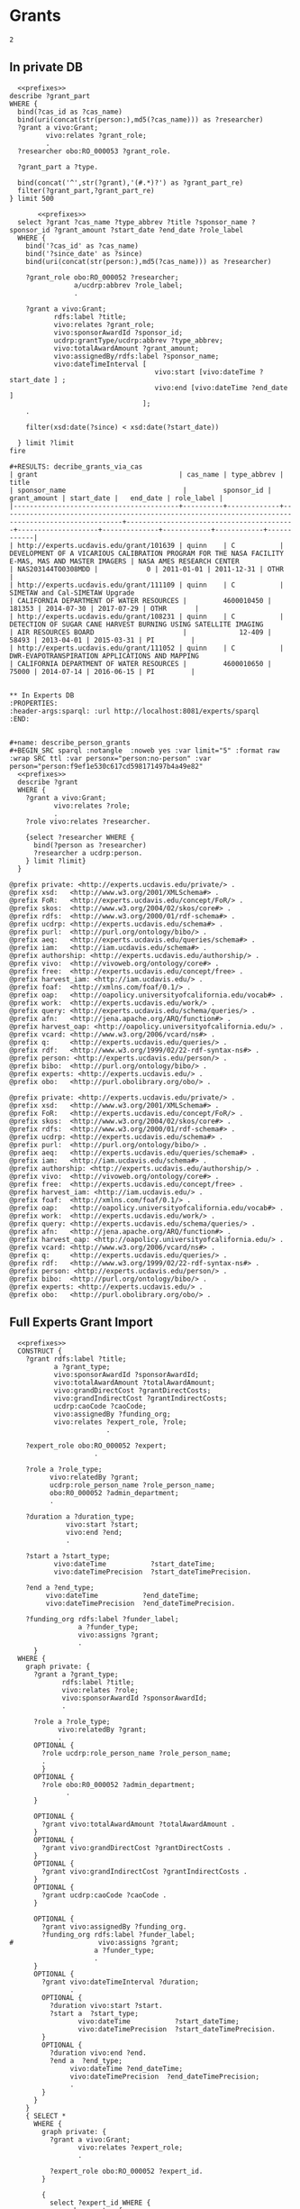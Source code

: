 * Grants

#+call: prefixes.org:lob-ingest()

#+RESULTS:
: 2


** In private DB
:PROPERTIES:
:header-args:sparql: :url http://localhost:8081/private/sparql
:END:

#+name: decribe_grants_via_cas
#+BEGIN_SRC sparql :notangle  :noweb yes :var limit="5" :format raw :wrap SRC ttl :var cas_id="quinn"
    <<prefixes>>
  describe ?grant_part
  WHERE {
    bind(?cas_id as ?cas_name)
    bind(uri(concat(str(person:),md5(?cas_name))) as ?researcher)
    ?grant a vivo:Grant;
           vivo:relates ?grant_role;
           .
    ?researcher obo:RO_000053 ?grant_role.

    ?grant_part a ?type.

    bind(concat('^',str(?grant),'(#.*)?') as ?grant_part_re)
    filter(?grant_part,?grant_part_re)
  } limit 500
#+END_SRC

#+name: decribe_grants_via_cas
#+BEGIN_SRC sparql :notangle  :noweb yes :var limit="5" :var cas_id="quinn" :var since_date="2010-01-01"
       <<prefixes>>
  select ?grant ?cas_name ?type_abbrev ?title ?sponsor_name ?sponsor_id ?grant_amount ?start_date ?end_date ?role_label
  WHERE {
    bind('?cas_id' as ?cas_name)
    bind('?since_date' as ?since)
    bind(uri(concat(str(person:),md5(?cas_name))) as ?researcher)

    ?grant_role obo:RO_000052 ?researcher;
                a/ucdrp:abbrev ?role_label;
                .

    ?grant a vivo:Grant;
           rdfs:label ?title;
           vivo:relates ?grant_role;
           vivo:sponsorAwardId ?sponsor_id;
           ucdrp:grantType/ucdrp:abbrev ?type_abbrev;
           vivo:totalAwardAmount ?grant_amount;
           vivo:assignedBy/rdfs:label ?sponsor_name;
           vivo:dateTimeInterval [
                                    vivo:start [vivo:dateTime ?start_date ] ;
                                    vivo:end [vivo:dateTime ?end_date ]
                                 ];
    .

    filter(xsd:date(?since) < xsd:date(?start_date))

  } limit ?limit
fire

#+RESULTS: decribe_grants_via_cas
| grant                                   | cas_name | type_abbrev | title                                                                                              | sponsor_name                             |         sponsor_id | grant_amount | start_date |   end_date | role_label |
|-----------------------------------------+----------+-------------+----------------------------------------------------------------------------------------------------+------------------------------------------+--------------------+--------------+------------+------------+------------|
| http://experts.ucdavis.edu/grant/101639 | quinn    | C           | DEVELOPMENT OF A VICARIOUS CALIBRATION PROGRAM FOR THE NASA FACILITY E-MAS, MAS AND MASTER IMAGERS | NASA AMES RESEARCH CENTER                | NAS203144TO0308MDD |            0 | 2011-01-01 | 2011-12-31 | OTHR       |
| http://experts.ucdavis.edu/grant/111109 | quinn    | C           | SIMETAW and Cal-SIMETAW Upgrade                                                                    | CALIFORNIA DEPARTMENT OF WATER RESOURCES |         4600010450 |       181353 | 2014-07-30 | 2017-07-29 | OTHR       |
| http://experts.ucdavis.edu/grant/108231 | quinn    | C           | DETECTION OF SUGAR CANE HARVEST BURNING USING SATELLITE IMAGING                                    | AIR RESOURCES BOARD                      |             12-409 |        58493 | 2013-04-01 | 2015-03-31 | PI         |
| http://experts.ucdavis.edu/grant/111052 | quinn    | C           | DWR-EVAPOTRANSPIRATION APPLICATIONS AND MAPPING                                                    | CALIFORNIA DEPARTMENT OF WATER RESOURCES |         4600010650 |        75000 | 2014-07-14 | 2016-06-15 | PI         |


** In Experts DB
:PROPERTIES:
:header-args:sparql: :url http://localhost:8081/experts/sparql
:END:


#+name: describe_person_grants
#+BEGIN_SRC sparql :notangle  :noweb yes :var limit="5" :format raw :wrap SRC ttl :var personx="person:no-person" :var person="person:f9ef1e530c617cd598171497b4a49e82"
  <<prefixes>>
  describe ?grant
  WHERE {
    ?grant a vivo:Grant;
           vivo:relates ?role;
           .
    ?role vivo:relates ?researcher.

    {select ?researcher WHERE {
      bind(?person as ?researcher)
      ?researcher a ucdrp:person.
    } limit ?limit}
  }
#+END_SRC

#+RESULTS: describe_person_grants
#+begin_SRC ttl
@prefix private: <http://experts.ucdavis.edu/private/> .
@prefix xsd:   <http://www.w3.org/2001/XMLSchema#> .
@prefix FoR:   <http://experts.ucdavis.edu/concept/FoR/> .
@prefix skos:  <http://www.w3.org/2004/02/skos/core#> .
@prefix rdfs:  <http://www.w3.org/2000/01/rdf-schema#> .
@prefix ucdrp: <http://experts.ucdavis.edu/schema#> .
@prefix purl:  <http://purl.org/ontology/bibo/> .
@prefix aeq:   <http://experts.ucdavis.edu/queries/schema#> .
@prefix iam:   <http://iam.ucdavis.edu/schema#> .
@prefix authorship: <http://experts.ucdavis.edu/authorship/> .
@prefix vivo:  <http://vivoweb.org/ontology/core#> .
@prefix free:  <http://experts.ucdavis.edu/concept/free> .
@prefix harvest_iam: <http://iam.ucdavis.edu/> .
@prefix foaf:  <http://xmlns.com/foaf/0.1/> .
@prefix oap:   <http://oapolicy.universityofcalifornia.edu/vocab#> .
@prefix work:  <http://experts.ucdavis.edu/work/> .
@prefix query: <http://experts.ucdavis.edu/schema/queries/> .
@prefix afn:   <http://jena.apache.org/ARQ/function#> .
@prefix harvest_oap: <http://oapolicy.universityofcalifornia.edu/> .
@prefix vcard: <http://www.w3.org/2006/vcard/ns#> .
@prefix q:     <http://experts.ucdavis.edu/queries/> .
@prefix rdf:   <http://www.w3.org/1999/02/22-rdf-syntax-ns#> .
@prefix person: <http://experts.ucdavis.edu/person/> .
@prefix bibo:  <http://purl.org/ontology/bibo/> .
@prefix experts: <http://experts.ucdavis.edu/> .
@prefix obo:   <http://purl.obolibrary.org/obo/> .
#+end_SRC

#+call: describe_person_grants(person="person:f9ef1e530c617cd598171497b4a49e82")

#+RESULTS:
#+begin_SRC ttl
@prefix private: <http://experts.ucdavis.edu/private/> .
@prefix xsd:   <http://www.w3.org/2001/XMLSchema#> .
@prefix FoR:   <http://experts.ucdavis.edu/concept/FoR/> .
@prefix skos:  <http://www.w3.org/2004/02/skos/core#> .
@prefix rdfs:  <http://www.w3.org/2000/01/rdf-schema#> .
@prefix ucdrp: <http://experts.ucdavis.edu/schema#> .
@prefix purl:  <http://purl.org/ontology/bibo/> .
@prefix aeq:   <http://experts.ucdavis.edu/queries/schema#> .
@prefix iam:   <http://iam.ucdavis.edu/schema#> .
@prefix authorship: <http://experts.ucdavis.edu/authorship/> .
@prefix vivo:  <http://vivoweb.org/ontology/core#> .
@prefix free:  <http://experts.ucdavis.edu/concept/free> .
@prefix harvest_iam: <http://iam.ucdavis.edu/> .
@prefix foaf:  <http://xmlns.com/foaf/0.1/> .
@prefix oap:   <http://oapolicy.universityofcalifornia.edu/vocab#> .
@prefix work:  <http://experts.ucdavis.edu/work/> .
@prefix query: <http://experts.ucdavis.edu/schema/queries/> .
@prefix afn:   <http://jena.apache.org/ARQ/function#> .
@prefix harvest_oap: <http://oapolicy.universityofcalifornia.edu/> .
@prefix vcard: <http://www.w3.org/2006/vcard/ns#> .
@prefix q:     <http://experts.ucdavis.edu/queries/> .
@prefix rdf:   <http://www.w3.org/1999/02/22-rdf-syntax-ns#> .
@prefix person: <http://experts.ucdavis.edu/person/> .
@prefix bibo:  <http://purl.org/ontology/bibo/> .
@prefix experts: <http://experts.ucdavis.edu/> .
@prefix obo:   <http://purl.obolibrary.org/obo/> .
#+end_SRC


** Full Experts Grant Import
:PROPERTIES:
:header-args:sparql: :url http://localhost:8081/harvest.4RtO/sparql
:END:

#+name: construct_expert_grants
#+BEGIN_SRC sparql :notangle  :noweb yes :var limit="1" :format raw :wrap SRC ttl
    <<prefixes>>
    CONSTRUCT {
      ?grant rdfs:label ?title;
             a ?grant_type;
             vivo:sponsorAwardId ?sponsorAwardId;
             vivo:totalAwardAmount ?totalAwardAmount;
             vivo:grandDirectCost ?grantDirectCosts;
             vivo:grandIndirectCost ?grantIndirectCosts;
             ucdrp:caoCode ?caoCode;
             vivo:assignedBy ?funding_org;
             vivo:relates ?expert_role, ?role;
                          .

      ?expert_role obo:RO_000052 ?expert;
                       .

      ?role a ?role_type;
            vivo:relatedBy ?grant;
            ucdrp:role_person_name ?role_person_name;
            obo:R0_000052 ?admin_department;
            .

      ?duration a ?duration_type;
                vivo:start ?start;
                vivo:end ?end;
                .

      ?start a ?start_type;
             vivo:dateTime           ?start_dateTime;
             vivo:dateTimePrecision  ?start_dateTimePrecision.

      ?end a ?end_type;
           vivo:dateTime           ?end_dateTime;
           vivo:dateTimePrecision  ?end_dateTimePrecision.

      ?funding_org rdfs:label ?funder_label;
                   a ?funder_type;
                   vivo:assigns ?grant;
                   .
        }
    WHERE {
      graph private: {
        ?grant a ?grant_type;
               rdfs:label ?title;
               vivo:relates ?role;
               vivo:sponsorAwardId ?sponsorAwardId;
               .

        ?role a ?role_type;
              vivo:relatedBy ?grant;
              .
        OPTIONAL {
          ?role ucdrp:role_person_name ?role_person_name;
          .
          }
        OPTIONAL {
          ?role obo:R0_000052 ?admin_department;
                .
        }

        OPTIONAL {
          ?grant vivo:totalAwardAmount ?totalAwardAmount .
        }
        OPTIONAL {
          ?grant vivo:grandDirectCost ?grantDirectCosts .
        }
        OPTIONAL {
          ?grant vivo:grandIndirectCost ?grantIndirectCosts .
        }
        OPTIONAL {
          ?grant ucdrp:caoCode ?caoCode .
        }

        OPTIONAL {
          ?grant vivo:assignedBy ?funding_org.
          ?funding_org rdfs:label ?funder_label;
  #                     vivo:assigns ?grant;
                       a ?funder_type;
                       .
        }
        OPTIONAL {
          ?grant vivo:dateTimeInterval ?duration;
                 .
          OPTIONAL {
            ?duration vivo:start ?start.
            ?start a  ?start_type;
                   vivo:dateTime           ?start_dateTime;
                   vivo:dateTimePrecision  ?start_dateTimePrecision.
          }
          OPTIONAL {
            ?duration vivo:end ?end.
            ?end a  ?end_type;
                 vivo:dateTime ?end_dateTime;
                 vivo:dateTimePrecision  ?end_dateTimePrecision;
                 .
          }
        }
      }
      { SELECT *
        WHERE {
          graph private: {
            ?grant a vivo:Grant;
                   vivo:relates ?expert_role;
                   .

            ?expert_role obo:RO_000052 ?expert_id.
          }

          {
            select ?expert_id WHERE {
              graph experts: {
                ?expert_id a ucdrp:person ;
                .
              }
            } limit ?limit}
        }
      }
    }
#+END_SRC

#+RESULTS: construct_expert_grants
#+begin_SRC ttl
@prefix private: <http://experts.ucdavis.edu/private/> .
@prefix xsd:   <http://www.w3.org/2001/XMLSchema#> .
@prefix FoR:   <http://experts.ucdavis.edu/concept/FoR/> .
@prefix skos:  <http://www.w3.org/2004/02/skos/core#> .
@prefix rdfs:  <http://www.w3.org/2000/01/rdf-schema#> .
@prefix ucdrp: <http://experts.ucdavis.edu/schema#> .
@prefix purl:  <http://purl.org/ontology/bibo/> .
@prefix aeq:   <http://experts.ucdavis.edu/queries/schema#> .
@prefix iam:   <http://iam.ucdavis.edu/schema#> .
@prefix authorship: <http://experts.ucdavis.edu/authorship/> .
@prefix vivo:  <http://vivoweb.org/ontology/core#> .
@prefix free:  <http://experts.ucdavis.edu/concept/free> .
@prefix harvest_iam: <http://iam.ucdavis.edu/> .
@prefix foaf:  <http://xmlns.com/foaf/0.1/> .
@prefix oap:   <http://oapolicy.universityofcalifornia.edu/vocab#> .
@prefix work:  <http://experts.ucdavis.edu/work/> .
@prefix query: <http://experts.ucdavis.edu/schema/queries/> .
@prefix afn:   <http://jena.apache.org/ARQ/function#> .
@prefix harvest_oap: <http://oapolicy.universityofcalifornia.edu/> .
@prefix vcard: <http://www.w3.org/2006/vcard/ns#> .
@prefix q:     <http://experts.ucdavis.edu/queries/> .
@prefix rdf:   <http://www.w3.org/1999/02/22-rdf-syntax-ns#> .
@prefix person: <http://experts.ucdavis.edu/person/> .
@prefix bibo:  <http://purl.org/ontology/bibo/> .
@prefix experts: <http://experts.ucdavis.edu/> .
@prefix obo:   <http://purl.obolibrary.org/obo/> .
#+end_SRC



** Harvest Style Grants
:PROPERTIES:
:header-args:sparql: :url http://localhost:8081/harvest.JXic/sparql
:END:

#+name: select_harvest_grants
#+BEGIN_SRC sparql  :noweb yes :var limit="5"
     <<prefixes>>
  select *
  WHERE {
    graph private: {
      ?grant rdfs:label ?title;
             vivo:relates ?roles;
             .
    }
    { SELECT *
      WHERE {
        graph private: {
          ?grant a vivo:Grant;
                 vivo:relates ?expert_role;
                 .

          ?expert_role obo:RO_000052 ?expert_id.
        }

        {
          select ?expert_id WHERE {
            graph harvest_oap: {
              ?user oap:experts_person_id ?expert_id ;
              .
            }
          } limit ?limit}
      }
    }
  }
#+END_SRC

#+name: construct_harvest_grants
#+BEGIN_SRC sparql :notangle  :noweb yes :var limit="5" :format raw :wrap SRC ttl
    <<prefixes>>
    CONSTRUCT {
      ?grant rdfs:label ?title;
             a ?grant_type;
             vivo:sponsorAwardId ?sponsorAwardId;
             vivo:totalAwardAmount ?totalAwardAmount;
             vivo:grandDirectCost ?grantDirectCosts;
             vivo:grandIndirectCost ?grantIndirectCosts;
             ucdrp:caoCode ?caoCode;
             vivo:assignedBy ?funding_org;
             vivo:relates ?expert_role, ?role;
                          .

      ?expert_role obo:RO_000052 ?expert;
                       .

      ?role a ?role_type;
            vivo:relatedBy ?grant;
            ucdrp:role_person_name ?role_person_name;
            obo:R0_000052 ?admin_department;
            .

      ?duration a ?duration_type;
                vivo:start ?start;
                vivo:end ?end;
                .

      ?start a ?start_type;
             vivo:dateTime           ?start_dateTime;
             vivo:dateTimePrecision  ?start_dateTimePrecision.

      ?end a ?end_type;
           vivo:dateTime           ?end_dateTime;
           vivo:dateTimePrecision  ?end_dateTimePrecision.

      ?funding_org rdfs:label ?funder_label;
                   a ?funder_type;
                   vivo:assigns ?grant;
                   .
        }
    WHERE {
      graph private: {
        ?grant a ?grant_type;
               rdfs:label ?title;
               vivo:relates ?role;
               vivo:sponsorAwardId ?sponsorAwardId;
               .

        ?role a ?role_type;
              vivo:relatedBy ?grant;
              .
        OPTIONAL {
          ?role ucdrp:role_person_name ?role_person_name;
          .
          }
        OPTIONAL {
          ?role obo:R0_000052 ?admin_department;
                .
        }

        OPTIONAL {
          ?grant vivo:totalAwardAmount ?totalAwardAmount .
        }
        OPTIONAL {
          ?grant vivo:grandDirectCost ?grantDirectCosts .
        }
        OPTIONAL {
          ?grant vivo:grandIndirectCost ?grantIndirectCosts .
        }
        OPTIONAL {
          ?grant ucdrp:caoCode ?caoCode .
        }

        OPTIONAL {
          ?grant vivo:assignedBy ?funding_org.
          ?funding_org rdfs:label ?funder_label;
  #                     vivo:assigns ?grant;
                       a ?funder_type;
                       .
        }
        OPTIONAL {
          ?grant vivo:dateTimeInterval ?duration;
                 .
          OPTIONAL {
            ?duration vivo:start ?start.
            ?start a  ?start_type;
                   vivo:dateTime           ?start_dateTime;
                   vivo:dateTimePrecision  ?start_dateTimePrecision.
          }
          OPTIONAL {
            ?duration vivo:end ?end.
            ?end a  ?end_type;
                 vivo:dateTime ?end_dateTime;
                 vivo:dateTimePrecision  ?end_dateTimePrecision;
                 .
          }
        }
      }
      { SELECT *
        WHERE {
          graph private: {
            ?grant a vivo:Grant;
                   vivo:relates ?expert_role;
                   .

            ?expert_role obo:RO_000052 ?expert_id.
          }

          {
            select ?expert_id WHERE {
              graph harvest_oap: {
                ?user oap:experts_person_id ?expert_id ;
                .
              }
            } limit ?limit}
        }
      }
    }
#+END_SRC

#+RESULTS: construct_harvest_grants
#+begin_SRC ttl
@prefix private: <http://experts.ucdavis.edu/private/> .
@prefix xsd:   <http://www.w3.org/2001/XMLSchema#> .
@prefix FoR:   <http://experts.ucdavis.edu/concept/FoR/> .
@prefix skos:  <http://www.w3.org/2004/02/skos/core#> .
@prefix rdfs:  <http://www.w3.org/2000/01/rdf-schema#> .
@prefix ucdrp: <http://experts.ucdavis.edu/schema#> .
@prefix purl:  <http://purl.org/ontology/bibo/> .
@prefix aeq:   <http://experts.ucdavis.edu/queries/schema#> .
@prefix iam:   <http://iam.ucdavis.edu/schema#> .
@prefix authorship: <http://experts.ucdavis.edu/authorship/> .
@prefix vivo:  <http://vivoweb.org/ontology/core#> .
@prefix free:  <http://experts.ucdavis.edu/concept/free> .
@prefix harvest_iam: <http://iam.ucdavis.edu/> .
@prefix foaf:  <http://xmlns.com/foaf/0.1/> .
@prefix oap:   <http://oapolicy.universityofcalifornia.edu/vocab#> .
@prefix work:  <http://experts.ucdavis.edu/work/> .
@prefix query: <http://experts.ucdavis.edu/schema/queries/> .
@prefix afn:   <http://jena.apache.org/ARQ/function#> .
@prefix harvest_oap: <http://oapolicy.universityofcalifornia.edu/> .
@prefix vcard: <http://www.w3.org/2006/vcard/ns#> .
@prefix q:     <http://experts.ucdavis.edu/queries/> .
@prefix rdf:   <http://www.w3.org/1999/02/22-rdf-syntax-ns#> .
@prefix person: <http://experts.ucdavis.edu/person/> .
@prefix bibo:  <http://purl.org/ontology/bibo/> .
@prefix experts: <http://experts.ucdavis.edu/> .
@prefix obo:   <http://purl.obolibrary.org/obo/> .

<http://experts.ucdavis.edu/admin_role/030250-13118>
        a               vivo:AdminRole ;
        vivo:relatedBy  <http://experts.ucdavis.edu/grant/13118> .

<http://experts.ucdavis.edu/pi_role/e90ac85ef05ad62a2f0ae2ea4d330ea0-102424>
        a                       ucdrp:PrincipalInvestigatorRole , vivo:PrincipalInvestigatorRole ;
        ucdrp:role_person_name  "USTIN, SUSAN L" ;
        vivo:relatedBy          <http://experts.ucdavis.edu/grant/102424> .

<http://experts.ucdavis.edu/admin_role/024025-111109>
        a               vivo:AdminRole ;
        vivo:relatedBy  <http://experts.ucdavis.edu/grant/111109> .

<http://experts.ucdavis.edu/pi_role/fa2b57131f3908b739eb08a0817a3f9b-6694>
        a                       ucdrp:PrincipalInvestigatorRole , vivo:PrincipalInvestigatorRole ;
        ucdrp:role_person_name  "X#077061, MICHAEL" ;
        vivo:relatedBy          <http://experts.ucdavis.edu/grant/6694> .

<http://experts.ucdavis.edu/grant/13118#duration>
        vivo:end    <http://experts.ucdavis.edu/grant/13118#end> ;
        vivo:start  <http://experts.ucdavis.edu/grant/13118#start> .

<http://experts.ucdavis.edu/grant/111109>
        a                      vivo:Grant ;
        rdfs:label             "SIMETAW and Cal-SIMETAW Upgrade" ;
        vivo:assignedBy        <http://experts.ucdavis.edu/funding_org/6550> ;
        vivo:relates           <http://experts.ucdavis.edu/admin_role/024025-111109> , <http://experts.ucdavis.edu/pi_role/ef25d40bfaea6c15262fc706534ea59d-111109> , <http://experts.ucdavis.edu/grant/111109#rolef9ef1e530c617cd598171497b4a49e82-OTHR> ;
        vivo:sponsorAwardId    "4600010450" ;
        vivo:totalAwardAmount  181353 .

<http://experts.ucdavis.edu/grant/111052>
        a                      vivo:Grant ;
        rdfs:label             "DWR-EVAPOTRANSPIRATION APPLICATIONS AND MAPPING" ;
        vivo:assignedBy        <http://experts.ucdavis.edu/funding_org/6550> ;
        vivo:relates           <http://experts.ucdavis.edu/admin_role/100010-111052> , <http://experts.ucdavis.edu/pi_role/f9ef1e530c617cd598171497b4a49e82-111052> ;
        vivo:sponsorAwardId    "4600010650" ;
        vivo:totalAwardAmount  75000 .

<http://experts.ucdavis.edu/grant/108231#end>
        a                       vivo:DateTimeValue ;
        vivo:dateTime           "2015-03-31" ;
        vivo:dateTimePrecision  vivo:yearMonthDayPrecision .

<http://experts.ucdavis.edu/grant/101639#duration>
        vivo:end    <http://experts.ucdavis.edu/grant/101639#end> ;
        vivo:start  <http://experts.ucdavis.edu/grant/101639#start> .

<http://experts.ucdavis.edu/grant/102424#duration>
        vivo:end    <http://experts.ucdavis.edu/grant/102424#end> ;
        vivo:start  <http://experts.ucdavis.edu/grant/102424#start> .

<http://experts.ucdavis.edu/grant/6694#end>
        a                       vivo:DateTimeValue ;
        vivo:dateTime           "2008-09-30" ;
        vivo:dateTimePrecision  vivo:yearMonthDayPrecision .

<http://experts.ucdavis.edu/grant/101639#rolef9ef1e530c617cd598171497b4a49e82-OTHR>
        a                       ucdrp:GrantOtherRole , vivo:ResearcherRole ;
        ucdrp:role_person_name  "HART, QUINN J" ;
        vivo:relatedBy          <http://experts.ucdavis.edu/grant/101639> .

<http://experts.ucdavis.edu/grant/6694#duration>
        vivo:end    <http://experts.ucdavis.edu/grant/6694#end> ;
        vivo:start  <http://experts.ucdavis.edu/grant/6694#start> .

<http://experts.ucdavis.edu/funding_org/0539>
        a             vivo:FundingOrganization ;
        rdfs:label    "CALIFORNIA DELTA STEWARDSHIP COUNCIL" ;
        vivo:assigns  <http://experts.ucdavis.edu/grant/13118> .

<http://experts.ucdavis.edu/grant/108231>
        a                      vivo:Grant ;
        rdfs:label             "DETECTION OF SUGAR CANE HARVEST BURNING USING SATELLITE IMAGING" ;
        vivo:assignedBy        <http://experts.ucdavis.edu/funding_org/6533> ;
        vivo:relates           <http://experts.ucdavis.edu/admin_role/100010-108231> , <http://experts.ucdavis.edu/pi_role/f9ef1e530c617cd598171497b4a49e82-108231> ;
        vivo:sponsorAwardId    "12-409" ;
        vivo:totalAwardAmount  58493 .

<http://experts.ucdavis.edu/funding_org/6550>
        a             vivo:FundingOrganization ;
        rdfs:label    "CALIFORNIA DEPARTMENT OF WATER RESOURCES" ;
        vivo:assigns  <http://experts.ucdavis.edu/grant/111052> , <http://experts.ucdavis.edu/grant/111109> .

<http://experts.ucdavis.edu/grant/102424#end>
        a                       vivo:DateTimeValue ;
        vivo:dateTime           "2015-04-30" ;
        vivo:dateTimePrecision  vivo:yearMonthDayPrecision .

<http://experts.ucdavis.edu/grant/111109#end>
        a                       vivo:DateTimeValue ;
        vivo:dateTime           "2017-07-29" ;
        vivo:dateTimePrecision  vivo:yearMonthDayPrecision .

<http://experts.ucdavis.edu/grant/13118#rolef9ef1e530c617cd598171497b4a49e82-COPI>
        a                       ucdrp:GrantCoPrincipalInvestigatorRole , vivo:CoPrincipalInvestigatorRole ;
        ucdrp:role_person_name  "HART, QUINN J" ;
        vivo:relatedBy          <http://experts.ucdavis.edu/grant/13118> .

<http://experts.ucdavis.edu/grant/108231#duration>
        vivo:end    <http://experts.ucdavis.edu/grant/108231#end> ;
        vivo:start  <http://experts.ucdavis.edu/grant/108231#start> .

<http://experts.ucdavis.edu/admin_role/030250-101639>
        a               vivo:AdminRole ;
        vivo:relatedBy  <http://experts.ucdavis.edu/grant/101639> .

<http://experts.ucdavis.edu/admin_role/100010-102424>
        a               vivo:AdminRole ;
        vivo:relatedBy  <http://experts.ucdavis.edu/grant/102424> .

<http://experts.ucdavis.edu/grant/111052#end>
        a                       vivo:DateTimeValue ;
        vivo:dateTime           "2016-06-15" ;
        vivo:dateTimePrecision  vivo:yearMonthDayPrecision .

<http://experts.ucdavis.edu/pi_role/f9ef1e530c617cd598171497b4a49e82-111052>
        a                       ucdrp:PrincipalInvestigatorRole , vivo:PrincipalInvestigatorRole ;
        ucdrp:role_person_name  "HART, QUINN J" ;
        vivo:relatedBy          <http://experts.ucdavis.edu/grant/111052> .

<http://experts.ucdavis.edu/admin_role/100010-111052>
        a               vivo:AdminRole ;
        vivo:relatedBy  <http://experts.ucdavis.edu/grant/111052> .

<http://experts.ucdavis.edu/grant/6694#rolef9ef1e530c617cd598171497b4a49e82-COPI>
        a                       ucdrp:GrantCoPrincipalInvestigatorRole , vivo:CoPrincipalInvestigatorRole ;
        ucdrp:role_person_name  "HART, QUINN J" ;
        vivo:relatedBy          <http://experts.ucdavis.edu/grant/6694> .

<http://experts.ucdavis.edu/pi_role/ef25d40bfaea6c15262fc706534ea59d-111109>
        a                       ucdrp:PrincipalInvestigatorRole , vivo:PrincipalInvestigatorRole ;
        ucdrp:role_person_name  "SNYDER, RICHARD L" ;
        vivo:relatedBy          <http://experts.ucdavis.edu/grant/111109> .

<http://experts.ucdavis.edu/grant/101639>
        a                      vivo:Grant ;
        rdfs:label             "DEVELOPMENT OF A VICARIOUS CALIBRATION PROGRAM FOR THE NASA FACILITY E-MAS, MAS AND MASTER IMAGERS" ;
        vivo:assignedBy        <http://experts.ucdavis.edu/funding_org/5106> ;
        vivo:relates           <http://experts.ucdavis.edu/admin_role/030250-101639> , <http://experts.ucdavis.edu/pi_role/e90ac85ef05ad62a2f0ae2ea4d330ea0-101639> , <http://experts.ucdavis.edu/grant/101639#roleead59ff32ce4fa7ae12d9e5503ba66e4-OTHR> , <http://experts.ucdavis.edu/grant/101639#rolef9ef1e530c617cd598171497b4a49e82-OTHR> ;
        vivo:sponsorAwardId    "NAS203144TO0308MDD" ;
        vivo:totalAwardAmount  0 .

<http://experts.ucdavis.edu/grant/13118#end>
        a                       vivo:DateTimeValue ;
        vivo:dateTime           "2012-06-30" ;
        vivo:dateTimePrecision  vivo:yearMonthDayPrecision .

<http://experts.ucdavis.edu/grant/101639#start>
        a                       vivo:DateTimeValue ;
        vivo:dateTime           "2011-01-01" ;
        vivo:dateTimePrecision  vivo:yearMonthDayPrecision .

<http://experts.ucdavis.edu/pi_role/e90ac85ef05ad62a2f0ae2ea4d330ea0-13118>
        a                       ucdrp:PrincipalInvestigatorRole , vivo:PrincipalInvestigatorRole ;
        ucdrp:role_person_name  "USTIN, SUSAN L" ;
        vivo:relatedBy          <http://experts.ucdavis.edu/grant/13118> .

<http://experts.ucdavis.edu/grant/111109#rolef9ef1e530c617cd598171497b4a49e82-OTHR>
        a                       ucdrp:GrantOtherRole , vivo:ResearcherRole ;
        ucdrp:role_person_name  "HART, QUINN J" ;
        vivo:relatedBy          <http://experts.ucdavis.edu/grant/111109> .

<http://experts.ucdavis.edu/grant/111109#start>
        a                       vivo:DateTimeValue ;
        vivo:dateTime           "2014-07-30" ;
        vivo:dateTimePrecision  vivo:yearMonthDayPrecision .

<http://experts.ucdavis.edu/grant/102424#roleead59ff32ce4fa7ae12d9e5503ba66e4-COPI>
        a                       ucdrp:GrantCoPrincipalInvestigatorRole , vivo:CoPrincipalInvestigatorRole ;
        ucdrp:role_person_name  "KOLTUNOV, ALEXANDER" ;
        vivo:relatedBy          <http://experts.ucdavis.edu/grant/102424> .

<http://experts.ucdavis.edu/grant/111109#duration>
        vivo:end    <http://experts.ucdavis.edu/grant/111109#end> ;
        vivo:start  <http://experts.ucdavis.edu/grant/111109#start> .

<http://experts.ucdavis.edu/funding_org/5101>
        a             vivo:FundingOrganization ;
        rdfs:label    "NASA/MISCELLANEOUS CENTERS" ;
        vivo:assigns  <http://experts.ucdavis.edu/grant/102424> .

<http://experts.ucdavis.edu/funding_org/6533>
        a             vivo:FundingOrganization ;
        rdfs:label    "AIR RESOURCES BOARD" ;
        vivo:assigns  <http://experts.ucdavis.edu/grant/108231> .

<http://experts.ucdavis.edu/grant/6694>
        a                    vivo:Grant ;
        rdfs:label           "ITR:  ADAPTIVE QUERY PROCESSING ARCHITECTURE FOR STREAMING GEOSPATIAL IMAGE DATA" ;
        vivo:assignedBy      <http://experts.ucdavis.edu/funding_org/5400> ;
        vivo:relates         <http://experts.ucdavis.edu/pi_role/fa2b57131f3908b739eb08a0817a3f9b-6694> , <http://experts.ucdavis.edu/grant/6694#rolef9ef1e530c617cd598171497b4a49e82-COPI> ;
        vivo:sponsorAwardId  "0326517" .

<http://experts.ucdavis.edu/funding_org/5400>
        a             vivo:FundingOrganization ;
        rdfs:label    "NATIONAL SCIENCE FOUNDATION" ;
        vivo:assigns  <http://experts.ucdavis.edu/grant/6694> .

<http://experts.ucdavis.edu/grant/111052#start>
        a                       vivo:DateTimeValue ;
        vivo:dateTime           "2014-07-14" ;
        vivo:dateTimePrecision  vivo:yearMonthDayPrecision .

<http://experts.ucdavis.edu/pi_role/e90ac85ef05ad62a2f0ae2ea4d330ea0-101639>
        a                       ucdrp:PrincipalInvestigatorRole , vivo:PrincipalInvestigatorRole ;
        ucdrp:role_person_name  "USTIN, SUSAN L" ;
        vivo:relatedBy          <http://experts.ucdavis.edu/grant/101639> .

<http://experts.ucdavis.edu/grant/102424#start>
        a                       vivo:DateTimeValue ;
        vivo:dateTime           "2011-05-01" ;
        vivo:dateTimePrecision  vivo:yearMonthDayPrecision .

<http://experts.ucdavis.edu/funding_org/5106>
        a             vivo:FundingOrganization ;
        rdfs:label    "NASA AMES RESEARCH CENTER" ;
        vivo:assigns  <http://experts.ucdavis.edu/grant/101639> .

<http://experts.ucdavis.edu/grant/6694#start>
        a                       vivo:DateTimeValue ;
        vivo:dateTime           "2003-10-15" ;
        vivo:dateTimePrecision  vivo:yearMonthDayPrecision .

<http://experts.ucdavis.edu/grant/102424>
        a                    vivo:Grant ;
        rdfs:label           "NEAR REAL TIME SCIENCE PROCESSING ALGORITHM FOR LIVE FUEL MOISTURE CONTENT FOR THE MODIS DIRECT READOUT SYSTEM" ;
        vivo:assignedBy      <http://experts.ucdavis.edu/funding_org/5101> ;
        vivo:relates         <http://experts.ucdavis.edu/admin_role/100010-102424> , <http://experts.ucdavis.edu/pi_role/e90ac85ef05ad62a2f0ae2ea4d330ea0-102424> , <http://experts.ucdavis.edu/grant/102424#roleead59ff32ce4fa7ae12d9e5503ba66e4-COPI> , <http://experts.ucdavis.edu/grant/102424#rolef9ef1e530c617cd598171497b4a49e82-COPI> ;
        vivo:sponsorAwardId  "NNX11AF93G" .

<http://experts.ucdavis.edu/grant/108231#start>
        a                       vivo:DateTimeValue ;
        vivo:dateTime           "2013-04-01" ;
        vivo:dateTimePrecision  vivo:yearMonthDayPrecision .

<http://experts.ucdavis.edu/grant/13118>
        a                      vivo:Grant ;
        rdfs:label             "CERES/CSTARS FISCAL YEAR 2007/08 AND 2008/09 WORK PLAN" ;
        vivo:assignedBy        <http://experts.ucdavis.edu/funding_org/0539> ;
        vivo:relates           <http://experts.ucdavis.edu/admin_role/030250-13118> , <http://experts.ucdavis.edu/pi_role/e90ac85ef05ad62a2f0ae2ea4d330ea0-13118> , <http://experts.ucdavis.edu/grant/13118#rolef9ef1e530c617cd598171497b4a49e82-COPI> ;
        vivo:sponsorAwardId    "0CA7A092" ;
        vivo:totalAwardAmount  2071229 .

<http://experts.ucdavis.edu/pi_role/f9ef1e530c617cd598171497b4a49e82-108231>
        a                       ucdrp:PrincipalInvestigatorRole , vivo:PrincipalInvestigatorRole ;
        ucdrp:role_person_name  "HART, QUINN J" ;
        vivo:relatedBy          <http://experts.ucdavis.edu/grant/108231> .

<http://experts.ucdavis.edu/grant/101639#end>
        a                       vivo:DateTimeValue ;
        vivo:dateTime           "2011-12-31" ;
        vivo:dateTimePrecision  vivo:yearMonthDayPrecision .

<http://experts.ucdavis.edu/grant/111052#duration>
        vivo:end    <http://experts.ucdavis.edu/grant/111052#end> ;
        vivo:start  <http://experts.ucdavis.edu/grant/111052#start> .

<http://experts.ucdavis.edu/grant/102424#rolef9ef1e530c617cd598171497b4a49e82-COPI>
        a                       ucdrp:GrantCoPrincipalInvestigatorRole , vivo:CoPrincipalInvestigatorRole ;
        ucdrp:role_person_name  "HART, QUINN J" ;
        vivo:relatedBy          <http://experts.ucdavis.edu/grant/102424> .

<http://experts.ucdavis.edu/admin_role/100010-108231>
        a               vivo:AdminRole ;
        vivo:relatedBy  <http://experts.ucdavis.edu/grant/108231> .

<http://experts.ucdavis.edu/grant/101639#roleead59ff32ce4fa7ae12d9e5503ba66e4-OTHR>
        a                       ucdrp:GrantOtherRole , vivo:ResearcherRole ;
        ucdrp:role_person_name  "KOLTUNOV, ALEXANDER" ;
        vivo:relatedBy          <http://experts.ucdavis.edu/grant/101639> .

<http://experts.ucdavis.edu/grant/13118#start>
        a                       vivo:DateTimeValue ;
        vivo:dateTime           "2008-02-01" ;
        vivo:dateTimePrecision  vivo:yearMonthDayPrecision .
#+end_SRC
